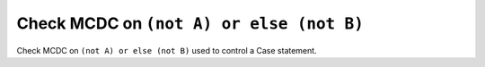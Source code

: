Check MCDC on ``(not A) or else (not B)``
==========================================

Check MCDC on ``(not A) or else (not B)``
used to control a Case statement.
